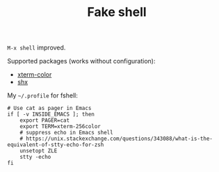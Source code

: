 #+TITLE: Fake shell

=M-x shell= improved.

Supported packages (works without configuration):
- [[https://github.com/atomontage/xterm-color][xterm-color]]
- [[https://github.com/riscy/shx-for-emacs][shx]]

My =~/.profile= for fshell:
#+BEGIN_SRC shell
# Use cat as pager in Emacs
if [ -v INSIDE_EMACS ]; then
    export PAGER=cat
    export TERM=xterm-256color
    # suppress echo in Emacs shell
    # https://unix.stackexchange.com/questions/343088/what-is-the-equivalent-of-stty-echo-for-zsh
    unsetopt ZLE
    stty -echo
fi
#+END_SRC

